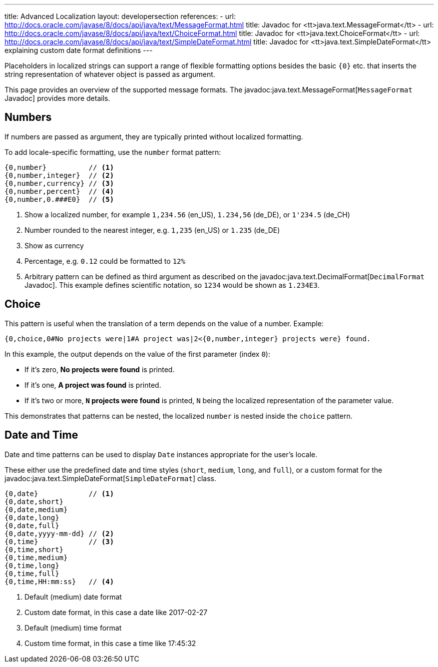 ---
title: Advanced Localization
layout: developersection
references:
- url: http://docs.oracle.com/javase/8/docs/api/java/text/MessageFormat.html
  title: Javadoc for <tt>java.text.MessageFormat</tt>
- url: http://docs.oracle.com/javase/8/docs/api/java/text/ChoiceFormat.html
  title: Javadoc for <tt>java.text.ChoiceFormat</tt>
- url: http://docs.oracle.com/javase/8/docs/api/java/text/SimpleDateFormat.html
  title: Javadoc for <tt>java.text.SimpleDateFormat</tt> explaining custom date format definitions
---

Placeholders in localized strings can support a range of flexible formatting options besides the basic `+{0}+` etc. that inserts the string representation of whatever object is passed as argument.

This page provides an overview of the supported message formats.
The javadoc:java.text.MessageFormat[`MessageFormat` Javadoc] provides more details.

== Numbers

If numbers are passed as argument, they are typically printed without localized formatting.

To add locale-specific formatting, use the `number` format pattern:

----
{0,number}          // <1>
{0,number,integer}  // <2>
{0,number,currency} // <3>
{0,number,percent}  // <4>
{0,number,0.###E0}  // <5>
----
<1> Show a localized number, for example `1,234.56` (en_US), `1.234,56` (de_DE), or `1'234.5` (de_CH)
<2> Number rounded to the nearest integer, e.g. `1,235` (en_US) or  `1.235` (de_DE)
<3> Show as currency
<4> Percentage, e.g. `0.12` could be formatted to `12%`
<5> Arbitrary pattern can be defined as third argument as described on the javadoc:java.text.DecimalFormat[`DecimalFormat` Javadoc].
This example defines scientific notation, so `1234` would be shown as `1.234E3`.

== Choice

This pattern is useful when the translation of a term depends on the value of a number.
Example:

----
{0,choice,0#No projects were|1#A project was|2<{0,number,integer} projects were} found.
----

In this example, the output depends on the value of the first parameter (index `0`):

- If it's zero, *No projects were found* is printed.
- If it's one, *A project was found* is printed.
- If it's two or more, *`N` projects were found* is printed, `N` being the localized representation of the parameter value.

This demonstrates that patterns can be nested, the localized `number` is nested inside the `choice` pattern.

== Date and Time

Date and time patterns can be used to display `Date` instances appropriate for the user's locale.

These either use the predefined date and time styles (`short`, `medium`, `long`, and `full`), or a custom format for the javadoc:java.text.SimpleDateFormat[`SimpleDateFormat`] class.

----
{0,date}            // <1>
{0,date,short}
{0,date,medium}
{0,date,long}
{0,date,full}
{0,date,yyyy-mm-dd} // <2>
{0,time}            // <3>
{0,time,short}
{0,time,medium}
{0,time,long}
{0,time,full}
{0,time,HH:mm:ss}   // <4>
----
<1> Default (medium) date format
<2> Custom date format, in this case a date like 2017-02-27
<3> Default (medium) time format
<4> Custom time format, in this case a time like 17:45:32
